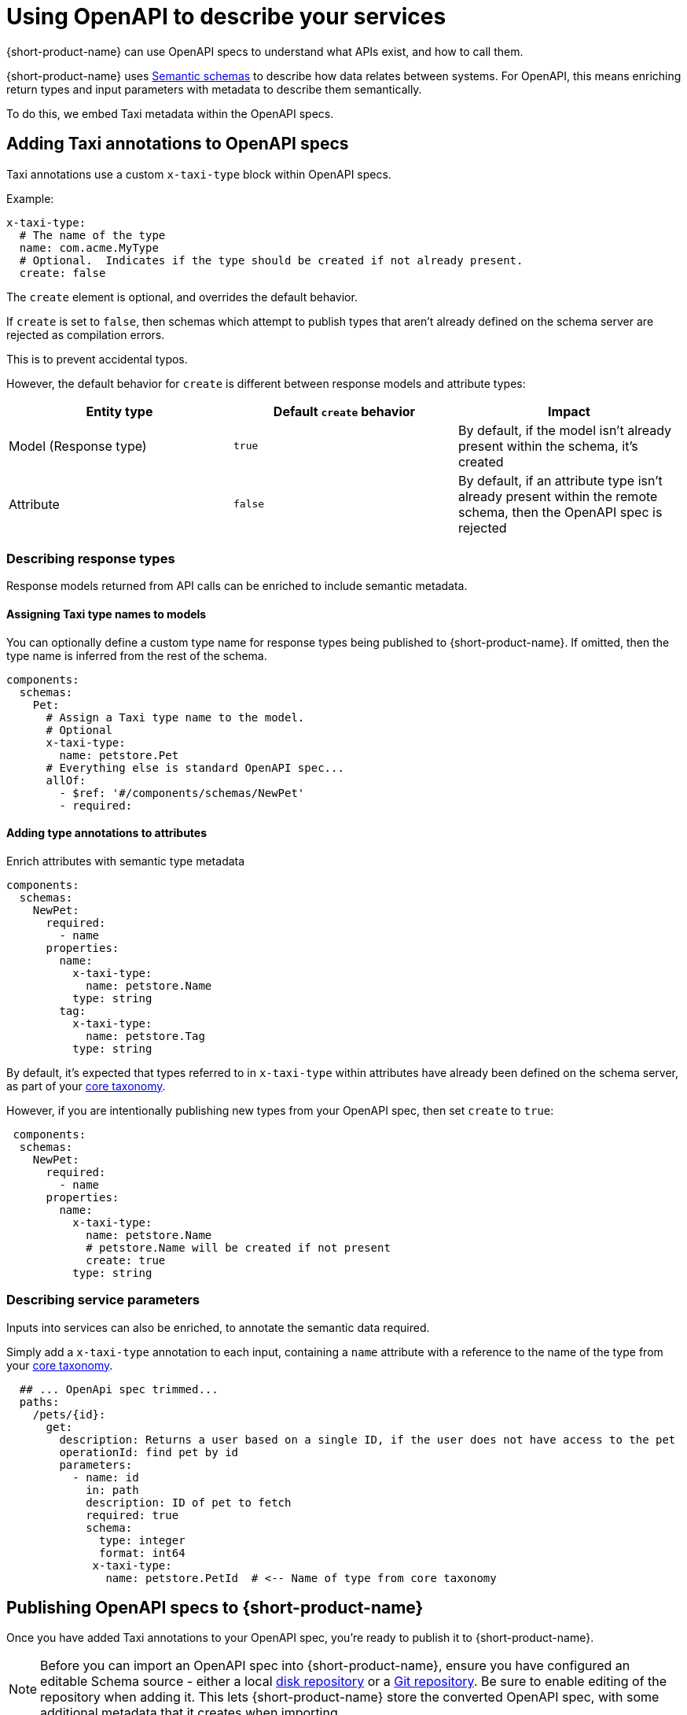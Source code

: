 = Using OpenAPI to describe your services
:description: 'An overview of how to connect data sources to {short-product-name}'

{short-product-name} can use OpenAPI specs to understand what APIs exist, and how to call them.

{short-product-name} uses xref:describe-data-sources:intro-to-semantic-integration.adoc[Semantic schemas] to describe how data relates between systems. For OpenAPI, this
means enriching return types and input parameters with metadata to describe them semantically.

To do this, we embed Taxi metadata within the OpenAPI specs.

== Adding Taxi annotations to OpenAPI specs

Taxi annotations use a custom `x-taxi-type` block within OpenAPI specs.

Example:

[,yaml]
----
x-taxi-type:
  # The name of the type
  name: com.acme.MyType
  # Optional.  Indicates if the type should be created if not already present.
  create: false
----

The `create` element is optional, and overrides the default behavior.

If `create` is set to `false`, then schemas which attempt to publish types that aren't already defined on the schema server
are rejected as compilation errors.

This is to prevent accidental typos.

However, the default behavior for `create` is different between response models and attribute types:

|===
| Entity type | Default `create` behavior | Impact

| Model (Response type)
| `true`
| By default, if the model isn't already present within the schema, it's created

| Attribute
| `false`
| By default, if an attribute type isn't already present within the remote schema, then the OpenAPI spec is rejected
|===

=== Describing response types

Response models returned from API calls can be enriched to include semantic metadata.

==== Assigning Taxi type names to models

You can optionally define a custom type name for response types being published to {short-product-name}.
If omitted, then the type name is inferred from the rest of the schema.

[,yaml]
----
components:
  schemas:
    Pet:
      # Assign a Taxi type name to the model.
      # Optional
      x-taxi-type:
        name: petstore.Pet
      # Everything else is standard OpenAPI spec...
      allOf:
        - $ref: '#/components/schemas/NewPet'
        - required:
----

==== Adding type annotations to attributes

Enrich attributes with semantic type metadata

[,yaml]
----
components:
  schemas:
    NewPet:
      required:
        - name
      properties:
        name:
          x-taxi-type:
            name: petstore.Name
          type: string
        tag:
          x-taxi-type:
            name: petstore.Tag
          type: string

----

By default, it's expected that types referred to in `x-taxi-type` within attributes have already been defined on the schema server, as part of your
xref:workspace:overview.adoc#your-core-taxonomy[core taxonomy].

However, if you are intentionally publishing new types from your OpenAPI spec, then set `create` to `true`:

[,yaml]
----
 components:
  schemas:
    NewPet:
      required:
        - name
      properties:
        name:
          x-taxi-type:
            name: petstore.Name
            # petstore.Name will be created if not present
            create: true
          type: string
----

=== Describing service parameters

Inputs into services can also be enriched, to annotate the semantic data required.

Simply add a `x-taxi-type` annotation to each input, containing a `name` attribute with a reference to the name of the type from your xref:workspace:overview.adoc#your-core-taxonomy[core taxonomy].

[,yaml]
----
  ## ... OpenApi spec trimmed...
  paths:
    /pets/{id}:
      get:
        description: Returns a user based on a single ID, if the user does not have access to the pet
        operationId: find pet by id
        parameters:
          - name: id
            in: path
            description: ID of pet to fetch
            required: true
            schema:
              type: integer
              format: int64
             x-taxi-type:
               name: petstore.PetId  # <-- Name of type from core taxonomy
----

== Publishing OpenAPI specs to {short-product-name}

Once you have added Taxi annotations to your OpenAPI spec, you're ready to publish it to {short-product-name}.

NOTE: Before you can import an OpenAPI spec into {short-product-name}, ensure you have configured an editable Schema source - either a local xref:workspace:connect-a-disk-repo.adoc[disk repository] or a xref:workspace:connect-a-git-repo.adoc[Git repository]. Be sure to enable editing of the repository when adding it. 
This lets {short-product-name} store the converted OpenAPI spec, with some additional metadata that it creates when importing.

=== Importing through the UI

* Choose *Data Sources* in the left navigation bar, then *Add data source*. 
* Select a project to import into, then choose *Swagger / OpenAPI* from the data source dropdown list.

image:select_open_api_flow.png[]

* Either provide the OpenAPI spec file directly, or enter a URL to load the spec from
* Provide a default namespace.  (eg: `com.petflix.pets`).  Services from your OpenAPI spec are imported into this namespace
* If your OpenAPI spec doesn't define a base URL (ie.,: `servers/url`), then specify one.  All paths in the OpenAPI spec are treated as relative to this path
* Click *Configure*

==== Preview your imported schema

image:open-api-preview.png[]


Your imported OpenAPI spec will be available for you to browse, to make sure everything looks correct.

Any types that have been defined as `create: true` within the Yaml spec should appear within the Types section.

Services and operations should've been created for all endpoints within your OpenAPI spec.

At this point, you can edit types (by clicking on the
pencil icon next to the type name) to further refine your schema.
Once you're happy, click *Save* and the OpenAPI spec will be imported.
